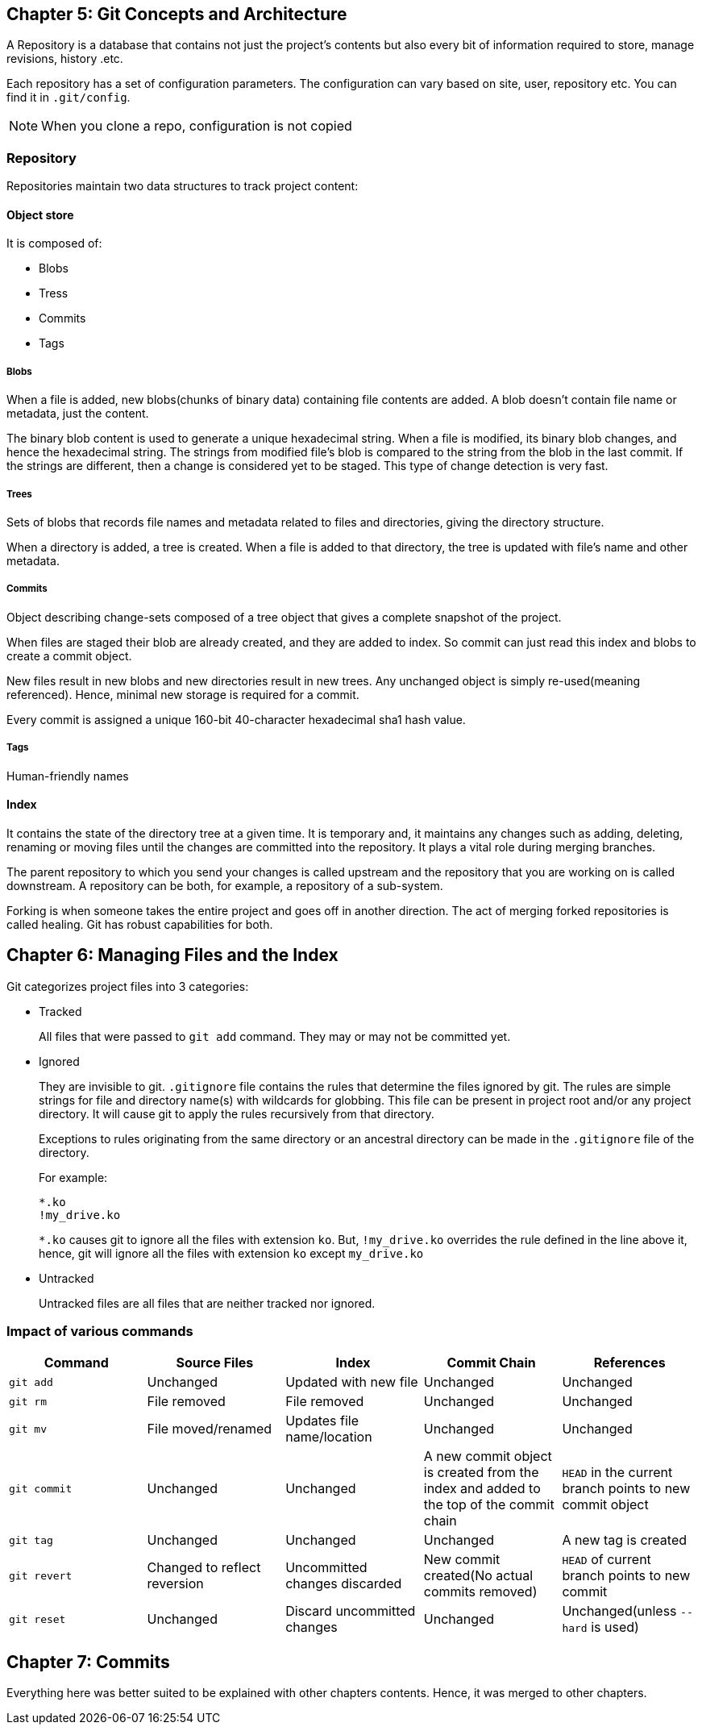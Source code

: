 == Chapter 5: Git Concepts and Architecture

A Repository is a database that contains not just the project's contents but also every bit of information required to store, manage revisions, history .etc.

Each repository has a set of configuration parameters.
The configuration can vary based on site, user, repository etc.
You can find it in `.git/config`.
[NOTE]
====
When you clone a repo, configuration is not copied
====

=== Repository

Repositories maintain two data structures to track project content:

==== Object store

It is composed of:

* Blobs
* Tress
* Commits
* Tags


===== Blobs

When a file is added, new blobs(chunks of binary data) containing file contents are added.
A blob doesn't contain file name or metadata, just the content.

The binary blob content is used to generate a unique hexadecimal string.
When a file is modified, its binary blob changes, and hence the hexadecimal string.
The strings from modified file's blob is compared to the string from the blob in the last commit.
If the strings are different, then a change is considered yet to be staged.
This type of change detection is very fast.

===== Trees

Sets of blobs that records file names and metadata related to files and directories, giving the directory structure.

When a directory is added, a tree is created.
When a file is added to that directory, the tree is updated with file's name and other metadata.

===== Commits

Object describing change-sets composed of a tree object that gives a complete snapshot of the project.

When files are staged their blob are already created, and they are added to index.
So commit can just read this index and blobs to create a commit object.

New files result in new blobs and new directories result in new trees.
Any unchanged object is simply re-used(meaning referenced).
Hence, minimal new storage is required for a commit.

Every commit is assigned a unique 160-bit 40-character hexadecimal sha1 hash value.


===== Tags

Human-friendly names

==== Index
It contains the state of the directory tree at a given time.
It is temporary and, it maintains any changes such as adding, deleting, renaming or moving files until the changes are committed into the repository.
It plays a vital role during merging branches.

The parent repository to which you send your changes is called upstream and the repository that you are working on is called downstream.
A repository can be both, for example, a repository of a sub-system.

Forking is when someone takes the entire project and goes off in another direction.
The act of merging forked repositories is called healing.
Git has robust capabilities for both.

== Chapter 6: Managing Files and the Index

Git categorizes project files into 3 categories:

* Tracked
+
All files that were passed to `git add` command.
They may or may not be committed yet.

* Ignored
+
They are invisible to git.
`.gitignore` file contains the rules that determine the files ignored by git.
The rules are simple strings for file and directory name(s) with wildcards for globbing.
This file can be present in project root and/or any project directory.
It will cause git to apply the rules recursively from that directory.
+
Exceptions to rules originating from the same directory or an ancestral directory can be made in the `.gitignore` file of the directory.
+
For example:
+
----
*.ko
!my_drive.ko
----
+
`*.ko` causes git to ignore all the files with extension `ko`.
But, `!my_drive.ko` overrides the rule defined in the line above it, hence, git will ignore all the files with extension `ko` except `my_drive.ko`


* Untracked
+
Untracked files are all files that are neither tracked nor ignored.

=== Impact of various commands
|====
|Command |Source Files |Index |Commit Chain |References

|`git add`
|Unchanged
|Updated with new file
|Unchanged
|Unchanged

|`git rm`
|File removed
|File removed
|Unchanged
|Unchanged

|`git mv`
|File moved/renamed
|Updates file name/location
|Unchanged
|Unchanged

|`git commit`
|Unchanged
|Unchanged
|A new commit object is created from the index and added to the top of the commit chain
|`HEAD` in the current branch points to new commit object

|`git tag`
|Unchanged
|Unchanged
|Unchanged
|A new tag is created

|`git revert`
|Changed to reflect reversion
|Uncommitted changes discarded
|New commit created(No actual commits removed)
|`HEAD` of current branch points to new commit

|`git reset`
|Unchanged
|Discard uncommitted changes
|Unchanged
|Unchanged(unless `--hard` is used)

|====

== Chapter 7: Commits

Everything here was better suited to be explained with other chapters contents.
Hence, it was merged to other chapters.

